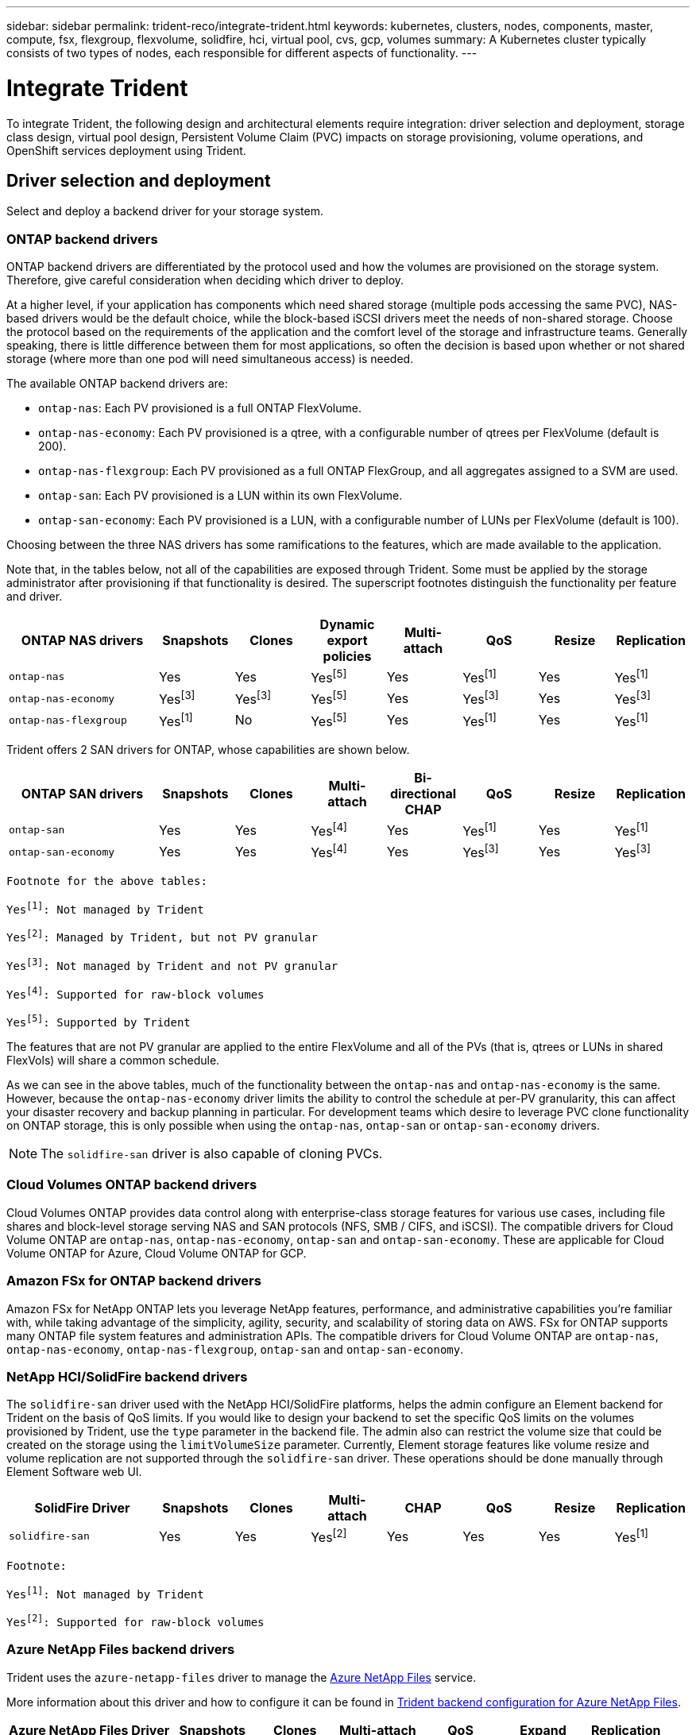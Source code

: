 ---
sidebar: sidebar
permalink: trident-reco/integrate-trident.html
keywords: kubernetes, clusters, nodes, components, master, compute, fsx, flexgroup, flexvolume, solidfire, hci, virtual pool, cvs, gcp, volumes
summary: A Kubernetes cluster typically consists of two types of nodes, each responsible for different aspects of functionality.
---

= Integrate Trident
:hardbreaks:
:icons: font
:imagesdir: ../media/

[.lead]
To integrate Trident, the following design and architectural elements require integration: driver selection and deployment, storage class design, virtual pool design, Persistent Volume Claim (PVC) impacts on storage provisioning, volume operations, and OpenShift services deployment using Trident.

== Driver selection and deployment
Select and deploy a backend driver for your storage system. 

=== ONTAP backend drivers

ONTAP backend drivers are differentiated by the protocol used and how the volumes are provisioned on the storage system. Therefore, give careful consideration when deciding which driver to deploy.

At a higher level, if your application has components which need shared storage (multiple pods accessing the same PVC), NAS-based drivers would be the default choice, while the block-based iSCSI drivers meet the needs of non-shared storage. Choose the protocol based on the requirements of the application and the comfort level of the storage and infrastructure teams. Generally speaking, there is little difference between them for most applications, so often the decision is based upon whether or not shared storage (where more than one pod will need simultaneous access) is needed.

The available ONTAP backend drivers are:

* `ontap-nas`: Each PV provisioned is a full ONTAP FlexVolume.
* `ontap-nas-economy`: Each PV provisioned is a qtree, with a configurable number of qtrees per FlexVolume (default is 200).
* `ontap-nas-flexgroup`: Each PV provisioned as a full ONTAP FlexGroup, and all aggregates assigned to a SVM are used.
* `ontap-san`: Each PV provisioned is a LUN within its own FlexVolume.
* `ontap-san-economy`: Each PV provisioned is a LUN, with a configurable number of LUNs per FlexVolume (default is 100).

Choosing between the three NAS drivers has some ramifications to the features, which are made available to the application.

Note that, in the tables below, not all of the capabilities are exposed through Trident. Some must be applied by the storage administrator after provisioning if that functionality is desired. The superscript footnotes distinguish the functionality per feature and driver.

[cols=8*,options="header",cols="20,10,10,10,10,10,10,10"]
|===
|ONTAP NAS drivers
|Snapshots
|Clones
|Dynamic export policies
|Multi-attach
|QoS
|Resize
|Replication
| `ontap-nas` | Yes | Yes | Yesfootnote:5[] | Yes | Yesfootnote:1[] | Yes | Yesfootnote:1[]
| `ontap-nas-economy` | Yesfootnote:3[]| Yesfootnote:3[] | Yesfootnote:5[]|
Yes | Yesfootnote:3[]| Yes | Yesfootnote:3[]
|`ontap-nas-flexgroup` | Yesfootnote:1[]| No | Yesfootnote:5[]| Yes |
Yesfootnote:1[]| Yes | Yesfootnote:1[]
|===

Trident offers 2 SAN drivers for ONTAP, whose capabilities are shown below.

[cols=8*,options="header",cols="20,10,10,10,10,10,10,10"]
|===
|ONTAP SAN drivers
|Snapshots
|Clones
|Multi-attach
|Bi-directional CHAP
|QoS
|Resize
|Replication
| `ontap-san` | Yes | Yes | Yesfootnote:4[]| Yes | Yesfootnote:1[] | Yes |
Yesfootnote:1[]
|`ontap-san-economy` | Yes | Yes | Yesfootnote:4[]| Yes | Yesfootnote:3[]|
Yes | Yesfootnote:3[]|
|===

[verse]
--
Footnote for the above tables:
Yesfootnote:1[]: Not managed by Trident
Yesfootnote:2[]: Managed by Trident, but not PV granular
Yesfootnote:3[]: Not managed by Trident and not PV granular
Yesfootnote:4[]: Supported for raw-block volumes
Yesfootnote:5[]: Supported by Trident
--

The features that are not PV granular are applied to the entire FlexVolume and all of the PVs (that is, qtrees or LUNs in shared FlexVols) will share a common schedule.

As we can see in the above tables, much of the functionality between the `ontap-nas` and `ontap-nas-economy` is the same. However, because the `ontap-nas-economy` driver limits the ability to control the schedule at per-PV granularity, this can affect your disaster recovery and backup planning in particular. For development teams which desire to leverage PVC clone functionality on ONTAP storage, this is only possible when using the `ontap-nas`, `ontap-san` or `ontap-san-economy` drivers.

NOTE: The `solidfire-san` driver is also capable of cloning PVCs.

=== Cloud Volumes ONTAP backend drivers

Cloud Volumes ONTAP provides data control along with enterprise-class storage features for various use cases, including file shares and block-level storage serving NAS and SAN protocols (NFS, SMB / CIFS, and iSCSI). The compatible drivers for Cloud Volume ONTAP are `ontap-nas`, `ontap-nas-economy`, `ontap-san` and `ontap-san-economy`. These are applicable for Cloud Volume ONTAP for Azure, Cloud Volume ONTAP for GCP.

=== Amazon FSx for ONTAP backend drivers

Amazon FSx for NetApp ONTAP lets you leverage NetApp features, performance, and administrative capabilities you're familiar with, while taking advantage of the simplicity, agility, security, and scalability of storing data on AWS. FSx for ONTAP supports many ONTAP file system features and administration APIs. The compatible drivers for Cloud Volume ONTAP are `ontap-nas`, `ontap-nas-economy`, `ontap-nas-flexgroup`, `ontap-san` and `ontap-san-economy`.

=== NetApp HCI/SolidFire backend drivers

The `solidfire-san` driver used with the NetApp HCI/SolidFire platforms, helps the admin configure an Element backend for Trident on the basis of QoS limits. If you would like to design your backend to set the specific QoS limits on the volumes provisioned by Trident, use the `type` parameter in the backend file. The admin also can restrict the volume size that could be created on the storage using the `limitVolumeSize` parameter. Currently, Element storage features like volume resize and volume replication are not supported through the `solidfire-san` driver. These operations should be done manually through Element Software web UI.

[cols=8*,options="header",cols="20,10,10,10,10,10,10,10"]
|===
|SolidFire Driver
|Snapshots
|Clones
|Multi-attach
|CHAP
|QoS
|Resize
|Replication
|`solidfire-san` | Yes | Yes | Yesfootnote:2[]| Yes | Yes | Yes |
Yesfootnote:1[]
|===

[verse]
--
Footnote:
Yesfootnote:1[]: Not managed by Trident
Yesfootnote:2[]: Supported for raw-block volumes
--

=== Azure NetApp Files backend drivers

Trident uses the `azure-netapp-files` driver to manage the link:https://azure.microsoft.com/en-us/services/netapp/[Azure NetApp Files^] service.

More information about this driver and how to configure it can be found in link:https://docs.netapp.com/us-en/trident/trident-use/anf.html[Trident backend configuration for Azure NetApp Files^].

[cols=7*,options="header",cols="20,10,10,10,10,10,10"]
|===
|Azure NetApp Files Driver
|Snapshots
|Clones
|Multi-attach
|QoS
|Expand
|Replication
| `azure-netapp-files` | Yes | Yes | Yes | Yes | Yes | Yesfootnote:1[] |
|===

[verse]
--
Footnote:
Yesfootnote:1[]: Not managed by Trident
--

=== Cloud Volumes Service on Google Cloud backend driver

Trident uses the `gcp-cvs` driver to link with the Cloud Volumes Service on Google Cloud. 

The `gcp-cvs` driver uses virtual pools to abstract the backend and allow Trident to determine volume placement. The administrator defines the virtual pools in the `backend.json` files. Storage classes use selectors to identify virtual pools by label. 

* If virtual pools are defined in the backend, Trident will try to create a volume in the Google Cloud storage pools to which those virtual pools are limited.
* If virtual pools are not defined in the backend, Trident will select a Google Cloud storage pool from the available storage pools in the region.

To configure the Google Cloud backend on Trident, you must specify `projectNumber`, `apiRegion`, and `apiKey` in the backend file. You can find the project number in the Google Cloud console. The API key is taken from the service account private key file you created when setting up API access for Cloud Volumes Service on Google Cloud. 

For details on Cloud Volumes Service on Google Cloud service types and service levels, refer to link:../trident-use/gcp.html[Learn about Trident support for CVS for GCP].

[cols=7*,options="header",cols="20,10,10,10,10,10,10"]
|===
|Cloud Volumes Service for Google Cloud driver
|Snapshots
|Clones
|Multi-attach
|QoS
|Expand
|Replication
| `gcp-cvs` | Yes | Yes | Yes | Yes | Yes | Available on CVS-Performance service type only.|
|===

[NOTE]
====
.Replication notes
* Replication is not managed by Trident.
* The clone will be created in the same storage pool as the source volume. 
====

== Storage class design

Individual Storage classes need to be configured and applied to create a Kubernetes Storage Class object. This section discusses how to design a storage class for your application.

=== Specific backend utilization

Filtering can be used within a specific storage class object to determine which storage pool or set of pools are to be used with that specific storage class. Three sets of filters can be set in the Storage Class: `storagePools`, `additionalStoragePools`, and/or `excludeStoragePools`.

The `storagePools` parameter helps restrict storage to the set of pools that match any specified attributes. The `additionalStoragePools` parameter is used to extend the set of pools that Trident use for provisioning along with the set of pools selected by the attributes and `storagePools` parameters. You can use either parameter alone or both together to make sure that the appropriate set of storage pools are selected.

The `excludeStoragePools` parameter is used to specifically exclude the listed set of pools that match the attributes.

=== Emulate QoS policies

If you would like to design Storage Classes to emulate Quality of Service policies, create a Storage Class with the `media` attribute as `hdd` or `ssd`. Based on the `media` attribute mentioned in the storage class, Trident will select the appropriate backend that serves `hdd` or `ssd` aggregates to match the media attribute and then direct the provisioning of the volumes on to the specific aggregate. Therefore we can create a storage class PREMIUM which would have `media` attribute set as `ssd` which could be classified as the PREMIUM QoS policy. We can create another storage class STANDARD which would have the media attribute set as `hdd' which could be classified as the STANDARD QoS policy. We could also use the ``IOPS'' attribute in the storage class to redirect provisioning to an Element appliance which can be defined as a QoS Policy.

=== Utilize backend based on specific features

Storage classes can be designed to direct volume provisioning on a specific backend where features such as thin and thick provisioning, snapshots, clones, and encryption are enabled. To specify which storage to use, create Storage Classes that specify the appropriate backend with the required feature enabled.

=== Virtual pools

Virtual pools are available for all Trident backends. You can define virtual pools for any backend, using any driver that Trident provides.

Virtual pools allow an administrator to create a level of abstraction over backends which can be referenced through Storage Classes, for greater flexibility and efficient placement of volumes on backends. Different backends can be defined with the same class of service. Moreover, multiple storage pools can be created on the same backend but with different characteristics. When a Storage Class is configured with a selector with the specific labels, Trident chooses a backend which matches all the selector labels to place the volume. If the Storage Class selector labels matches multiple storage pools, Trident will choose one of them to provision the volume from.

== Virtual pool design

While creating a backend, you can generally specify a set of parameters. It was impossible for the administrator to create another backend with the same storage credentials and with a different set of parameters. With the introduction of virtual pools, this issue has been alleviated. Virtual pools is a level abstraction introduced between the backend and the Kubernetes Storage Class so that the administrator can define parameters along with labels which can be referenced through Kubernetes Storage Classes as a selector, in a backend-agnostic way. Virtual pools can be defined for all supported NetApp backends with Trident. That list includes SolidFire/NetApp HCI, ONTAP, Cloud Volumes Service on GCP, as well as Azure NetApp Files.

NOTE: When defining virtual pools, it is recommended to not attempt to rearrange the order of existing virtual pools in a backend definition. It is also advisable to not edit/modify attributes for an existing virtual pool and define a new virtual pool instead.

=== Emulating different service levels/QoS

It is possible to design virtual pools for emulating service classes. Using the virtual pool implementation for Cloud Volume Service for Azure NetApp Files, let us examine how we can setup up different service classes. Configure the Azure NetApp Files backend with multiple labels, representing different performance levels. Set `servicelevel` aspect to the appropriate performance level and add other required aspects under each labels. Now create different Kubernetes Storage Classes that would map to different virtual pools. Using the `parameters.selector` field, each StorageClass calls out which virtual pools may be used to host a volume.

=== Assigning specific set of aspects

Multiple virtual pools with a specific set of aspects can be designed from a single storage backend. For doing so, configure the backend with multiple labels and set the required aspects under each label. Now create different Kubernetes Storage Classes using the `parameters.selector` field that would map to different virtual pools. The volumes that get provisioned on the backend will have the aspects defined in the chosen virtual pool.

=== PVC characteristics which affect storage provisioning

Some parameters beyond the requested storage class may affect the Trident provisioning decision process when creating a PVC.

=== Access mode

When requesting storage via a PVC, one of the mandatory fields is the access mode. The mode desired may affect the backend selected to host the storage request.

Trident will attempt to match the storage protocol used with the access method specified according to the following matrix. This is independent of the underlying storage platform.

[cols=4*,options="header",cols="20,30,30,30"]
|===
|
|ReadWriteOnce
|ReadOnlyMany
|ReadWriteMany
| iSCSI | Yes | Yes | Yes (Raw block)
| NFS | Yes | Yes | Yes
|===

A request for a ReadWriteMany PVC submitted to a Trident deployment without an NFS backend configured will result in no volume being provisioned. For this reason, the requestor should use the access mode which is appropriate for their application.

== Volume operations

=== Modify persistent volumes

Persistent volumes are, with two exceptions, immutable objects in Kubernetes. Once created, the reclaim policy and the size can be modified. However, this doesn't prevent some aspects of the volume from being modified outside of Kubernetes. This may be desirable in order to customize the volume for specific applications, to ensure that capacity is not accidentally consumed, or simply to move the volume to a different storage controller for any reason.

NOTE: Kubernetes in-tree provisioners do not support volume resize operations for NFS or iSCSI PVs at this time. Trident supports expanding both NFS and iSCSI volumes.

The connection details of the PV cannot be modified after creation.

=== Create on-demand volume snapshots

Trident supports on-demand volume snapshot creation and the creation of PVCs from snapshots using the CSI framework. Snapshots provide a convenient method of maintaining point-in-time copies of the data and have a lifecycle independent of the source PV in Kubernetes. These snapshots can be used to clone PVCs.

=== Create volumes from snapshots

Trident also supports the creation of PersistentVolumes from volume snapshots. To accomplish this, just create a PersistentVolumeClaim and mention the `datasource` as the required snapshot from which the volume needs to be created. Trident will handle this PVC by creating a volume with the data present on the snapshot. With this feature, it is possible to duplicate data across regions, create test environments, replace a damaged or corrupted production volume in its entirety, or retrieve specific files and directories and transfer them to another attached volume.

=== Move volumes in the cluster

Storage administrators have the ability to move volumes between aggregates and controllers in the ONTAP cluster non-disruptively to the storage consumer. This operation does not affect Trident or the Kubernetes cluster, as long as the destination aggregate is one which the SVM that Trident is using has access to. Importantly, if the aggregate has been newly added to the SVM, the backend will need to be refreshed by re-adding it to Trident. This will trigger Trident to reinventory the SVM so that the new aggregate is recognized.

However, moving volumes across backends is not supported automatically by Trident. This includes between SVMs in the same cluster, between clusters, or onto a different storage platform (even if that storage system is one which is connected to Trident).

If a volume is copied to another location, the volume import feature may be used to import current volumes into Trident.

=== Expand volumes

Trident supports resizing NFS and iSCSI PVs. This enables users to resize their volumes directly through the Kubernetes layer. Volume expansion is possible for all major NetApp storage platforms, including ONTAP, SolidFire/NetApp HCI and Cloud Volumes Service backends. To allow possible expansion later, set `allowVolumeExpansion` to `true` in your StorageClass associated with the volume. Whenever the Persistent Volume needs to be resized, edit the `spec.resources.requests.storage` annotation in the Persistent Volume Claim to the required volume size. Trident will automatically take care of resizing the volume on the storage cluster.

=== Import an existing volume into Kubernetes

Volume import provides the ability to import an existing storage volume into a Kubernetes environment. This is currently supported by the `ontap-nas`, `ontap-nas-flexgroup`, `solidfire-san`, `azure-netapp-files`, and `gcp-cvs` drivers. This feature is useful when porting an existing application into Kubernetes or during disaster recovery scenarios.

When using the ONTAP and `solidfire-san` drivers, use the command `tridentctl import volume <backend-name> <volume-name> -f /path/pvc.yaml` to import an existing volume into Kubernetes to be managed by Trident. The PVC YAML or JSON file used in the import volume command points to a storage class which identifies Trident as the provisioner. When using a NetApp HCI/SolidFire backend, ensure the volume names are unique. If the volume names are duplicated, clone the volume to a unique name so the volume import feature can distinguish between them.

If the `azure-netapp-files` or `gcp-cvs` driver is used, use the command `tridentctl import volume <backend-name> <volume path> -f /path/pvc.yaml` to import the volume into Kubernetes to be managed by Trident. This ensures a unique volume reference.

When the above command is executed, Trident will find the volume on the backend and read its size. It will automatically add (and overwrite if necessary) the configured PVC's volume size. Trident then creates the new PV and Kubernetes binds the PVC to the PV.

If a container was deployed such that it required the specific imported PVC, it would remain in a pending state until the PVC/PV pair are bound via the volume import process. After the PVC/PV pair are bound, the container should come up, provided there are no other issues.

== Deploy OpenShift services

The OpenShift value-add cluster services provide important functionality to cluster administrators and the applications being hosted. The storage which these services use can be provisioned using the node-local resources, however, this often limits the capacity, performance, recoverability, and sustainability of the service. Leveraging an enterprise storage array to provide the capacity to these services can enable dramatically improved service, however, as with all applications, the OpenShift and storage administrators should work closely together to determine the best options for each. The Red Hat documentation should be leveraged heavily to determine the requirements and ensure that sizing and performance needs are met.

=== Registry service

Deploying and managing storage for the registry has been documented on link:https://netapp.io/[netapp.io^] in the link:https://netapp.io/2017/08/24/deploying-the-openshift-registry-using-netapp-storage/[blog^].

=== Logging service

Like other OpenShift services, the logging service is deployed using Ansible with configuration parameters supplied by the inventory file, a.k.a. hosts, provided to the playbook. There are two installation methods which will be covered: deploying logging during initial OpenShift install and deploying logging after OpenShift has been
installed.

CAUTION: As of Red Hat OpenShift version 3.9, the official documentation recommends against NFS for the logging service due to concerns around data corruption. This is based on Red Hat testing of their products. The ONTAP NFS server does not have these issues, and can easily back a logging deployment. Ultimately, the choice of protocol for the logging service is up to you, just know that both will work great when using NetApp platforms and there is no reason to avoid NFS if that is your preference.

If you choose to use NFS with the logging service, you will need to set the Ansible variable `openshift_enable_unsupported_configurations` to `true` to prevent the installer from failing.

==== Get started

The logging service can, optionally, be deployed for both applications as well as for the core operations of the OpenShift cluster itself. If you choose to deploy operations logging, by specifying the variable `openshift_logging_use_ops` as `true`, two instances of the service will be created. The variables which control the logging instance for operations contain "ops" in them, whereas the instance for applications does not.

Configuring the Ansible variables according to the deployment method is important to ensure that the correct storage is utilized by the underlying services. Let's look at the options for each of the deployment methods.

NOTE: The tables below contain only the variables relevant for storage configuration as it relates to the logging service. You can find other options in link:https://docs.openshift.com/container-platform/3.11/install_config/aggregate_logging.html[RedHat OpenShift logging documentation^] which should be reviewed, configured, and used according to your deployment.

The variables in the below table will result in the Ansible playbook creating a PV and PVC for the logging service using the details provided. This method is significantly less flexible than using the component installation playbook after OpenShift installation, however, if you have existing volumes available, it is an option.

[cols=2*,options="header",cols="40,40"]
|===
|Variable
|Details
|`openshift_logging_storage_kind` | Set to `nfs` to have the installer create an NFS PV for the logging service.
|`openshift_logging_storage_host` |
The hostname or IP address of the NFS host. This should be set to the data LIF for your virtual machine.
|`openshift_logging_storage_nfs_directory` | The mount path for the NFS export. For example, if the volume is junctioned as `/openshift_logging`, you would use that path for this variable.
|`openshift_logging_storage_volume_name` | The name, e.g. `pv_ose_logs`, of the PV to create.
|`openshift_logging_storage_volume_size` | The size of the NFS export, for example `100Gi`.
|===

If your OpenShift cluster is already running, and therefore Trident has been deployed and configured, the installer can use dynamic provisioning to create the volumes. The following variables will need to be configured.

[cols=2*,options="header",cols="40,40"]
|===
|Variable
|Details
|`openshift_logging_es_pvc_dynamic` | Set to true to use dynamically provisioned volumes.
|`openshift_logging_es_pvc_storage_class_name` | The name of the storage class which will be used in the PVC.
|`openshift_logging_es_pvc_size` | The size of the volume requested in the PVC.
|`openshift_logging_es_pvc_prefix` | A prefix for the PVCs used by the logging service.
|`openshift_logging_es_ops_pvc_dynamic` | Set to `true` to use dynamically provisioned volumes for the ops logging instance.
|`openshift_logging_es_ops_pvc_storage_class_name` | The name of the storage class for the ops logging instance.
|`openshift_logging_es_ops_pvc_size` | The size of the volume request for the ops instance.
|`openshift_logging_es_ops_pvc_prefix` | A prefix for the ops instance PVCs.
|===

==== Deploy the logging stack

If you are deploying logging as a part of the initial OpenShift install process, then you only need to follow the standard deployment process. Ansible will configure and deploy the needed services and OpenShift objects so that the service is available as soon as Ansible completes.

However, if you are deploying after the initial installation, the component playbook will need to be used by Ansible. This process may change slightly with different versions of OpenShift, so be sure to read and follow link:https://docs.openshift.com/container-platform/3.11/welcome/index.html[RedHat OpenShift Container Platform 3.11 documentation^] for your version.

== Metrics service

The metrics service provides valuable information to the administrator regarding the status, resource utilization, and availability of the OpenShift cluster. It is also necessary for pod auto-scale functionality and many organizations use data from the metrics service for their charge back and/or show back applications.

Like with the logging service, and OpenShift as a whole, Ansible is used to deploy the metrics service. Also, like the logging service, the metrics service can be deployed during an initial setup of the cluster or after its operational using the component installation method. The following tables contain the variables which are important when configuring persistent storage for the metrics service.

NOTE: The tables below only contain the variables which are relevant for storage configuration as it relates to the metrics service. There are many other options found in the documentation which should be reviewed, configured, and used according to your deployment.

[cols=2*,options="header",cols="40,40"]
|===
|Variable
|Details
| `openshift_metrics_storage_kind` | Set to `nfs` to have the installer create an NFS PV for the logging service.
|`openshift_metrics_storage_host` | The hostname or IP address of the NFS host. This should be set to the data LIF for your SVM.
|`openshift_metrics_storage_nfs_directory` | The mount path for the NFS export. For example, if the volume is junctioned as `/openshift_metrics`, you would use that path for this variable.
|`openshift_metrics_storage_volume_name` | The name,
e.g. `pv_ose_metrics`, of the PV to create.
|`openshift_metrics_storage_volume_size` | The size of the NFS export, for example `100Gi`.
|===

If your OpenShift cluster is already running, and therefore Trident has been deployed and configured, the installer can use dynamic provisioning to create the volumes. The following variables will need to be configured.

[cols=2*,options="header",cols="40,40"]
|===
|Variable
|Details
|`openshift_metrics_cassandra_pvc_prefix` | A prefix to use for the metrics PVCs.
|`openshift_metrics_cassandra_pvc_size` | The size of the volumes to request.
|`openshift_metrics_cassandra_storage_type` | The type of storage to use for metrics, this must be set to dynamic for Ansible to create PVCs with the appropriate storage class.
|`openshift_metrics_cassanda_pvc_storage_class_name` | The name of the storage class to use.
|===

=== Deploy the metrics service

With the appropriate Ansible variables defined in your hosts/inventory file, deploy the service using Ansible. If you are deploying at OpenShift install time, then the PV will be created and used automatically. If you're deploying using the component playbooks, after OpenShift install, then Ansible creates any PVCs which are needed and, after Trident has provisioned storage for them, deploy the service.

The variables above, and the process for deploying, may change with each version of OpenShift. Ensure you review and follow link:https://docs.openshift.com/container-platform/3.11/install_config/cluster_metrics.html[RedHat's OpenShift deployment guide^] for your version so that it is configured for your environment.

